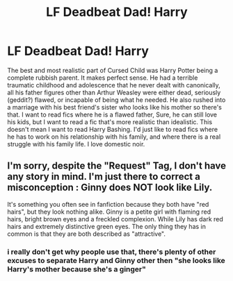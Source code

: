 #+TITLE: LF Deadbeat Dad! Harry

* LF Deadbeat Dad! Harry
:PROPERTIES:
:Author: Brilliant_Sea
:Score: 2
:DateUnix: 1600625924.0
:DateShort: 2020-Sep-20
:FlairText: Request
:END:
The best and most realistic part of Cursed Child was Harry Potter being a complete rubbish parent. It makes perfect sense. He had a terrible traumatic childhood and adolescence that he never dealt with canonically, all his father figures other than Arthur Weasley were either dead, seriously (geddit?) flawed, or incapable of being what he needed. He also rushed into a marriage with his best friend's sister who looks like his mother so there's that. I want to read fics where he is a flawed father, Sure, he can still love his kids, but I want to read a fic that's more realistic than idealistic. This doesn't mean I want to read Harry Bashing. I'd just like to read fics where he has to work on his relationship with his family, and where there is a real struggle with his family life. I love domestic noir.


** I'm sorry, despite the "Request" Tag, I don't have any story in mind. I'm just there to correct a misconception : Ginny does NOT look like Lily.

It's something you often see in fanfiction because they both have "red hairs", but they look nothing alike. Ginny is a petite girl with flaming red hairs, bright brown eyes and a freckled complexion. While Lily has dark red hairs and extremely distinctive green eyes. The only thing they has in common is that they are both described as "attractive".
:PROPERTIES:
:Author: PlusMortgage
:Score: 13
:DateUnix: 1600642693.0
:DateShort: 2020-Sep-21
:END:

*** i really don't get why people use that, there's plenty of other excuses to separate Harry and Ginny other then "she looks like Harry's mother because she's a ginger"
:PROPERTIES:
:Author: BlastosphericPod
:Score: 4
:DateUnix: 1600666876.0
:DateShort: 2020-Sep-21
:END:
